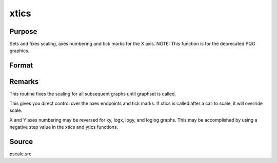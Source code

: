 
xtics
==============================================

Purpose
----------------
Sets and fixes scaling, axes numbering and tick marks for the X axis. NOTE: This function is for the deprecated PQG graphics.

Format
----------------
.. function:: xtics(min, max, step, minordiv)

    :param min: the minimum value.
    :type min: scalar

    :param max: the maximum value.
    :type max: scalar

    :param step: the value between major tick marks.
    :type step: scalar

    :param minordiv: the number of minor subdivisions.
    :type minordiv: scalar



Remarks
-------

This routine fixes the scaling for all subsequent graphs until graphset
is called.

This gives you direct control over the axes endpoints and tick marks. If
xtics is called after a call to scale, it will override scale.

X and Y axes numbering may be reversed for xy, logx, logy, and loglog
graphs. This may be accomplished by using a negative step value in the
xtics and ytics functions.



Source
------

pscale.src

.. seealso:: Functions :func:`scale`, :func:`ytics`, :func:`ztics`
